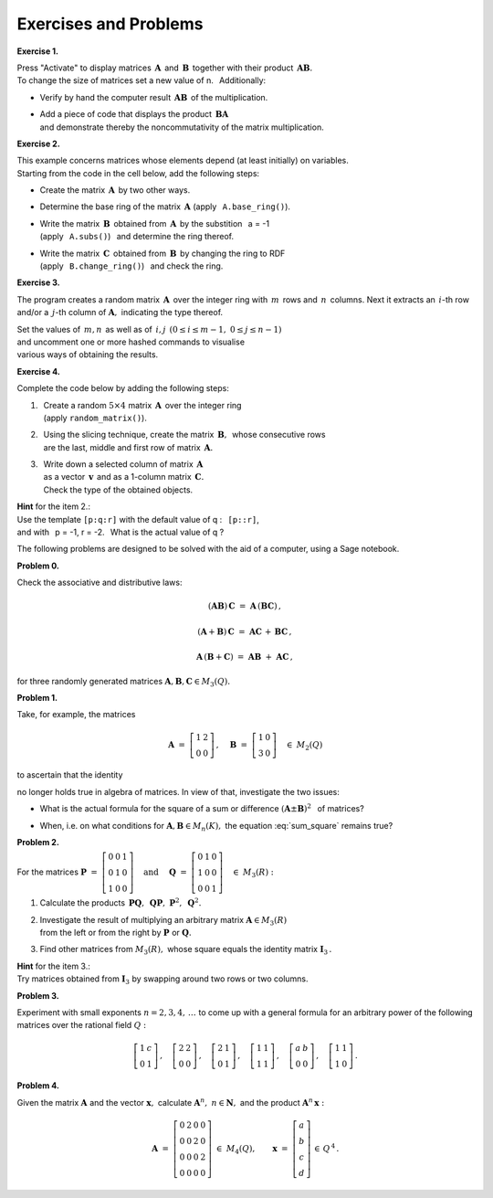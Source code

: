 .. -*- coding: utf-8 -*-

Exercises and Problems
----------------------

**Exercise 1.**

Press "Activate" to display matrices :math:`\,\boldsymbol{A}\,` 
and :math:`\,\boldsymbol{B}\,` together with their product 
:math:`\,\boldsymbol{A}\boldsymbol{B}.` :math:`\\`
To change the size of matrices set a new value of n. :math:`\,` Additionally:

* Verify by hand the computer result :math:`\,\boldsymbol{A}\boldsymbol{B}\,`
  of the multiplication.
* | Add a piece of code that displays the product
    :math:`\,\boldsymbol{B}\boldsymbol{A}\,` 
  | and demonstrate thereby the noncommutativity of the matrix multiplication.
  
.. sagecellserver::

   n = 3
   A = random_matrix(ZZ, n, x=-5, y=6)
   B = random_matrix(ZZ, n, x=-5, y=6)
   table([["  A :","","  B :","","  AB :"],[A,"*",B,"=",A*B]])

.. The solution:

.. sagecellserver:

   n = 3
   A = random_matrix(ZZ, n, x=-5, y=6)
   B = random_matrix(ZZ, n, x=-5, y=6)
   show(table([["  A :","","  B :","","  AB :"],[A,"*",B,"=",A*B]]))
   show(table([["  B :","","  A :","","  BA :"],[B,"*",A,"=",B*A]]))

**Exercise 2.** 

This example concerns matrices whose elements
depend (at least initially) on variables. :math:`\\`
Starting from the code in the cell below, add the following steps:

* | Create the matrix :math:`\,\boldsymbol{A}\,` by two other ways.
* | Determine the base ring of the matrix :math:`\,\boldsymbol{A}\ ` 
    (apply :math:`\,` ``A.base_ring()``).
* | Write the matrix :math:`\,\boldsymbol{B}\,` obtained from 
    :math:`\,\boldsymbol{A}\,` by the substition :math:`\,` a = -1
  | (apply :math:`\,` ``A.subs()``) :math:`\,` and determine the ring thereof.
* | Write the matrix :math:`\,\boldsymbol{C}\,` obtained from 
    :math:`\,\boldsymbol{B}\,` by changing the ring to RDF
  | (apply :math:`\,` ``B.change_ring()``) :math:`\,` and check the ring. 

.. sagecellserver::
   
   var('a')
   A = matrix([[a, 2, 3.], [4/3, 5, 6]])
   A

.. The solution:

.. sagecellserver:
   
   var('a')
   MS23 = MatrixSpace(SR,2,3)
   
   # A = MS23([[a, 2, 3.], [4/3, 5, 6]])   
   # A = MS23.matrix([[a, 2, 3.], [4/3, 5, 6]])
   
   print A
   print A.base_ring()
   
   B = A.subs(a=-1)
   print B.n(digits=4)
   print B.base_ring()
   
   C = B.change_ring(RDF)
   print C.n(digits=4)
   print C.base_ring()
   
**Exercise 3.**

The program creates a random matrix :math:`\,\boldsymbol{A}\,`
over the integer ring with :math:`\,m\,` rows and :math:`\,n\,` columns.
Next it extracts an :math:`\,i`-th row and/or a :math:`\,j`-th column 
of :math:`\boldsymbol{A},\ ` indicating the type thereof.

Set the values of :math:`\,m,n\,` as well as of :math:`\,i,j\,`
:math:`\ (0 \leq i \leq m-1,\ 0 \leq j \leq n-1)` :math:`\\`
and uncomment one or more hashed commands to visualise :math:`\\`
various ways of obtaining the results. 

.. Experiment by uncommenting one or more hashed commands.

.. sagecellserver::
   
   m = 3; n = 4      
   A = random_matrix(ZZ,m,n)
   print A, '\n'
   
   i = 2; j = 1
   
   # print A[i]; print type(A[i]), '\n'
   # print A.row(i); print type(A.row(i)), '\n'
   # print A[i,:]; print type(A[i,:]), '\n'
   
   # print A.column(j); print type(A.column(j)), '\n'
   # print A[:,j]; print type(A[:,j])     

**Exercise 4.**

Complete the code below by adding the following steps:

1. | :math:`\,` Create a random :math:`\ 5 \times 4\ ` matrix 
     :math:`\,\boldsymbol{A}\,` over the integer ring
   | :math:`\,` (apply ``random_matrix()``).
  
2. | :math:`\,` Using the slicing technique, create the matrix 
     :math:`\,\boldsymbol{B},\,` whose consecutive rows  
   | :math:`\,` are the last, middle and first row of matrix 
     :math:`\,\boldsymbol{A}.` 
     
3. | :math:`\,` Write down a selected column of matrix 
     :math:`\,\boldsymbol{A}\,` 
   | :math:`\,` as a vector :math:`\,\boldsymbol{v}\,` 
     and as a 1-column matrix :math:`\,\boldsymbol{C}.\ ` 
   | :math:`\,` Check the type of the obtained objects.

**Hint** for the item 2.: :math:`\\` 
Use the template ``[p:q:r]`` with the default value 
of q : :math:`\,` ``[p::r]``, :math:`\\` 
and with :math:`\,` p = -1, r = -2. :math:`\,` 
What is the actual value of q ?

.. sagecellserver::

   A = 
   B = 
   v =
   C =
      
   show ((A, B, v, C))
   print type(v)
   print type(C)
   

.. The solution:
   
.. sagecellserver:
   
   A = random_matrix(ZZ,5,4)
   B = A[-1::-2]
   v = A.column(2)
   C = A[:,2]
   
   show ((A, B, v, C))
   print type(v)
   print type(C)

.. :math:`\ `

The following problems are designed to be solved with the aid of a computer,
using a Sage notebook.
   
.. :math:`\ `   
   
**Problem 0.** :math:`\,`

Check the associative and distributive laws:       
   
.. math::
   
   (\boldsymbol{A}\boldsymbol{B})\,\boldsymbol{C} \ =\ 
   \boldsymbol{A}\,(\boldsymbol{B}\boldsymbol{C})\,,

   (\boldsymbol{A}+\boldsymbol{B})\,\boldsymbol{C} \ =\ 
   \boldsymbol{A}\boldsymbol{C}\,+\,\boldsymbol{B}\boldsymbol{C}\,,

   \boldsymbol{A}\,(\boldsymbol{B}+\boldsymbol{C})\ =\ 
   \boldsymbol{A}\boldsymbol{B}\ +\ \boldsymbol{A}\boldsymbol{C}\,,
   
for three randomly generated matrices
:math:`\ \boldsymbol{A},\boldsymbol{B},\boldsymbol{C}\in M_3(Q).`     
   
**Problem 1.** :math:`\,`

Take, for example, the matrices

.. math::
   
   \boldsymbol{A}\ =\ 
   \left[\begin{array}{cc}
   1 & 2 \\ 0 & 0
   \end{array}\right]\,,\quad
   \boldsymbol{B}\ =\ 
   \left[\begin{array}{cc}
   1 & 0 \\ 3 & 0
   \end{array}\right]\quad
   \in\ M_2(Q)

to ascertain that the identity

.. math::
   :label: sum_square
   
   (\boldsymbol{A}+\boldsymbol{B})^2\ =\ 
   \boldsymbol{A}^2+2\boldsymbol{A}\boldsymbol{B}+\boldsymbol{B}^2

no longer holds true in algebra of matrices. 
In view of that, investigate the two issues:

* What is the actual formula for the square of a sum or difference
  :math:`\ (\boldsymbol{A}\pm\boldsymbol{B})^2\ \,`
  of matrices?
  
* | When, i.e. on what conditions for 
    :math:`\ \boldsymbol{A},\boldsymbol{B}\in M_n(K),\ `
    the equation :eq:`sum_square` remains true?

.. |  
  
**Problem 2.** :math:`\,`

For the matrices
:math:`\ \ \boldsymbol{P}\ =\ 
\left[\begin{array}{ccc} 
0 & 0 & 1 \\ 0 & 1 & 0 \\ 1 & 0 & 0 
\end{array}\right]
\quad\text{and}\quad\ 
\boldsymbol{Q}\ =\ 
\left[\begin{array}{ccc} 
0 & 1 & 0 \\ 1 & 0 & 0 \\ 0 & 0 & 1 
\end{array}\right]\quad
\in\ M_3(R):`

1. Calculate the products
   :math:`\ \,\boldsymbol{P}\boldsymbol{Q},\ \,\boldsymbol{Q}\boldsymbol{P},\ 
   \boldsymbol{P}^2,\ \boldsymbol{Q}^2.`
  
2. | Investigate the result of multiplying an arbitrary matrix 
     :math:`\ \boldsymbol{A}\in M_3(R)\ ` 
   | from the left or from the right 
     by :math:`\ \boldsymbol{P}\ ` or :math:`\ \boldsymbol{Q}.` 
  
3. | Find other matrices from :math:`\ M_3(R),\ ` whose square
     equals the identity matrix :math:`\ \boldsymbol{I}_3\,.`    

**Hint** for the item 3.: :math:`\\` 
Try matrices obtained from :math:`\ \boldsymbol{I}_3\ `
by swapping around two rows or two columns.  

.. :math:`\ `

**Problem 3.** :math:`\,`

Experiment with small exponents :math:`\ n=2,3,4,\,\ldots\ ` 
to come up with a general formula for an arbitrary power of the following matrices
over the rational field :math:`\ Q:`

.. math::
   
   \left[\begin{array}{cc} 1 & c \\ 0 & 1 \end{array}\right]\,,\quad
   \left[\begin{array}{cc} 2 & 2 \\ 0 & 0 \end{array}\right]\,,\quad
   \left[\begin{array}{cc} 2 & 1 \\ 0 & 1 \end{array}\right]\,,\quad
   \left[\begin{array}{cc} 1 & 1 \\ 1 & 1 \end{array}\right]\,,\quad
   \left[\begin{array}{cc} a & b \\ 0 & 0 \end{array}\right]\,,\quad
   \left[\begin{array}{cc} 1 & 1 \\ 1 & 0 \end{array}\right]\,.

**Problem 4.** :math:`\,`

Given the matrix :math:`\ \boldsymbol{A}\ ` 
and the vector :math:`\ \boldsymbol{x},\ `
calculate :math:`\ \boldsymbol{A}^n,\ n\in\boldsymbol{N},\ `
and the product :math:`\ \boldsymbol{A}^n\,\boldsymbol{x}:`

.. math::
   
   \boldsymbol{A}\ =\ 
   \left[\begin{array}{cccc}
   0 & 2 & 0 & 0 \\
   0 & 0 & 2 & 0 \\
   0 & 0 & 0 & 2 \\
   0 & 0 & 0 & 0
   \end{array}\right]\ 
   \in\ M_4(Q),
   \qquad
   \boldsymbol{x}\ =\ 
   \left[\begin{array}{c} 
   a \\ b \\ c \\ d \end{array}\right]\,
   \in\,Q^{\,4}\,.




















   
   
   
   
   
   
   
   
   
   
   
        

